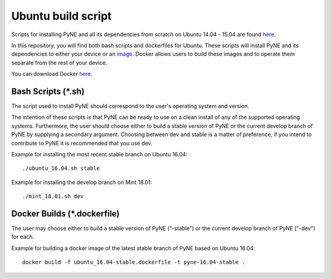 .. _ubuntu:

=================================
Ubuntu build script
=================================

Scripts for installing PyNE and all its dependencies from scratch on Ubuntu
14.04 - 15.04 are found `here
<https://github.com/pyne/install_scripts/>`_.

In this repository, you will find both bash scripts and dockerfiles for Ubuntu.
These scripts will install PyNE and its dependencies to either your device
or an `image <https://docs.docker.com/get-started/#images-and-containers>`_. Docker
allows users to build these images and to operate them separate from the rest of
your device.

You can download Docker `here <https://docs.docker.com/get-docker/>`_.


-------------------
Bash Scripts (*.sh)
-------------------

The script used to install PyNE should correspond
to the user's operating system and version.

The intention of these
scripts is that PyNE can be ready to use on a clean install of any of
the supported operating systems. Furthermore, the user should choose either
to build a stable version of PyNE or the current develop
branch of PyNE by supplying a secondary argument. Choosing between dev and stable is
a matter of preference, if you intend to contribute to PyNE it is recommended that
you use dev.

Example for installing the most recent stable branch on Ubuntu 16.04::

    ./ubuntu_16.04.sh stable
    
Example for installing the develop branch on Mint 18.01::
    
    ./mint_18.01.sh dev
    

----------------------------
Docker Builds (*.dockerfile)
----------------------------

The user may choose either
to build a stable version of PyNE ("-stable") or the current develop
branch of PyNE ("-dev") for each.

Example for building a docker image of the latest stable branch of PyNE based on
Ubuntu 16.04::

    docker build -f ubuntu_16.04-stable.dockerfile -t pyne-16.04-stable .
